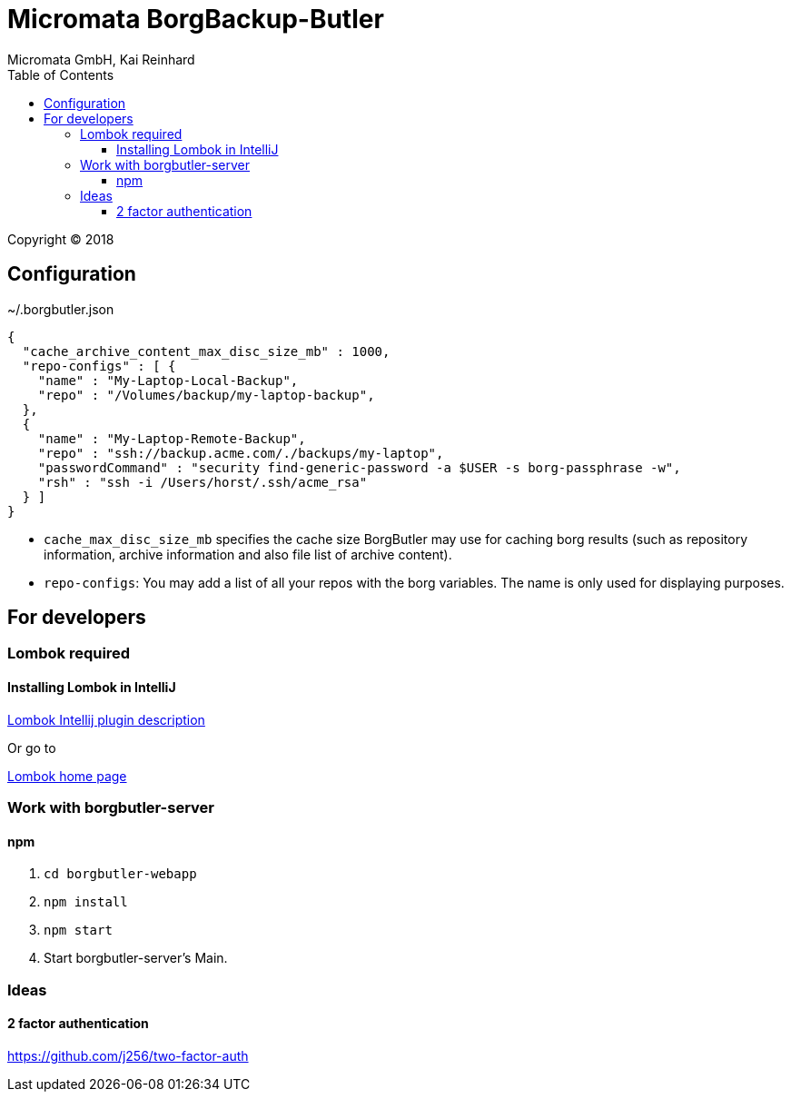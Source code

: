 Micromata BorgBackup-Butler
===========================
Micromata GmbH, Kai Reinhard
:toc:
:toclevels: 4

Copyright (C) 2018

ifdef::env-github,env-browser[:outfilesuffix: .adoc]

== Configuration


~/.borgbutler.json
----
{
  "cache_archive_content_max_disc_size_mb" : 1000,
  "repo-configs" : [ {
    "name" : "My-Laptop-Local-Backup",
    "repo" : "/Volumes/backup/my-laptop-backup",
  },
  {
    "name" : "My-Laptop-Remote-Backup",
    "repo" : "ssh://backup.acme.com/./backups/my-laptop",
    "passwordCommand" : "security find-generic-password -a $USER -s borg-passphrase -w",
    "rsh" : "ssh -i /Users/horst/.ssh/acme_rsa"
  } ]
}
----
* `cache_max_disc_size_mb` specifies the cache size BorgButler may use for caching borg results (such as repository
information, archive information and also file list of archive content).
* `repo-configs`: You may add a list of all your repos with the borg variables. The name is only used for displaying
purposes.

== For developers

=== Lombok required
==== Installing Lombok in IntelliJ
[.text-center]
https://github.com/mplushnikov/lombok-intellij-plugin[Lombok Intellij plugin description^] +
[.text-left]
Or go to
[.text-center]
https://projectlombok.org/[Lombok home page^] +
[.text-left]

=== Work with borgbutler-server
==== npm

1. `cd borgbutler-webapp`
2. `npm install`
3. `npm start`
4. Start borgbutler-server's Main.

=== Ideas
==== 2 factor authentication
https://github.com/j256/two-factor-auth

